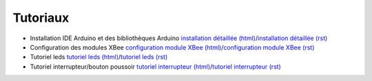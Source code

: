 

.. _`installation détaillée (html)`: http://cdn.rawgit.com/Orange-OpenSource/SimpleBee4Arduino/master/doc/generated/InstallationArduinoEtLibSimpleBee.html
.. _`installation détaillée (rst)`: /doc/InstallationArduinoEtLibSimpleBee.rst
.. _`configuration module XBee (html)`: http://cdn.rawgit.com/Orange-OpenSource/SimpleBee4Arduino/master/doc/generated/XBeeConfiguration.html
.. _`configuration module XBee (rst)`: /doc/XBeeConfiguration.rst
.. _`tutoriel leds (html)`: http://cdn.rawgit.com/Orange-OpenSource/SimpleBee4Arduino/master/doc/generated/tuto2leds.html
.. _`tutoriel leds (rst)`: /doc/tuto2leds.rst
.. _`tutoriel interrupteur (html)`: http://cdn.rawgit.com/Orange-OpenSource/SimpleBee4Arduino/master/doc/generated/tutoswitch.html
.. _`tutoriel interrupteur (rst)`: /doc/tutoswitch.rst


Tutoriaux
---------
* Installation IDE Arduino et des bibliothèques Arduino `installation détaillée (html)`_/`installation détaillée (rst)`_
* Configuration des modules XBee `configuration module XBee (html)`_/`configuration module XBee (rst)`_
* Tutoriel leds `tutoriel leds (html)`_/`tutoriel leds (rst)`_
* Tutoriel interrupteur/bouton poussoir `tutoriel interrupteur (html)`_/`tutoriel interrupteur (rst)`_
 